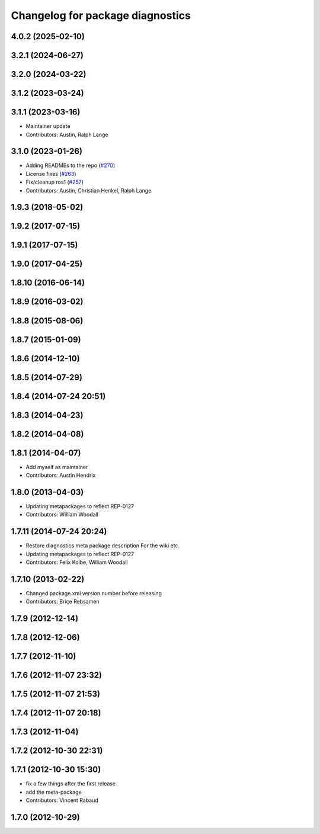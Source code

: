 ^^^^^^^^^^^^^^^^^^^^^^^^^^^^^^^^^
Changelog for package diagnostics
^^^^^^^^^^^^^^^^^^^^^^^^^^^^^^^^^

4.0.2 (2025-02-10)
------------------

3.2.1 (2024-06-27)
------------------

3.2.0 (2024-03-22)
------------------

3.1.2 (2023-03-24)
------------------

3.1.1 (2023-03-16)
------------------
* Maintainer update
* Contributors: Austin, Ralph Lange

3.1.0 (2023-01-26)
------------------
* Adding READMEs to the repo (`#270 <https://github.com/ros/diagnostics/issues/270>`_)
* License fixes (`#263 <https://github.com/ros/diagnostics/issues/263>`_)
* Fix/cleanup ros1 (`#257 <https://github.com/ros/diagnostics/issues/257>`_)
* Contributors: Austin, Christian Henkel, Ralph Lange

1.9.3 (2018-05-02)
------------------

1.9.2 (2017-07-15)
------------------

1.9.1 (2017-07-15)
------------------

1.9.0 (2017-04-25)
------------------

1.8.10 (2016-06-14)
-------------------

1.8.9 (2016-03-02)
------------------

1.8.8 (2015-08-06)
------------------

1.8.7 (2015-01-09)
------------------

1.8.6 (2014-12-10)
------------------

1.8.5 (2014-07-29)
------------------

1.8.4 (2014-07-24 20:51)
------------------------

1.8.3 (2014-04-23)
------------------

1.8.2 (2014-04-08)
------------------

1.8.1 (2014-04-07)
------------------
* Add myself as maintainer
* Contributors: Austin Hendrix

1.8.0 (2013-04-03)
------------------
* Updating metapackages to reflect REP-0127
* Contributors: William Woodall

1.7.11 (2014-07-24 20:24)
-------------------------
* Restore diagnostics meta package description
  For the wiki etc.
* Updating metapackages to reflect REP-0127
* Contributors: Felix Kolbe, William Woodall

1.7.10 (2013-02-22)
-------------------
* Changed package.xml version number before releasing
* Contributors: Brice Rebsamen

1.7.9 (2012-12-14)
------------------

1.7.8 (2012-12-06)
------------------

1.7.7 (2012-11-10)
------------------

1.7.6 (2012-11-07 23:32)
------------------------

1.7.5 (2012-11-07 21:53)
------------------------

1.7.4 (2012-11-07 20:18)
------------------------

1.7.3 (2012-11-04)
------------------

1.7.2 (2012-10-30 22:31)
------------------------

1.7.1 (2012-10-30 15:30)
------------------------
* fix a few things after the first release
* add the meta-package
* Contributors: Vincent Rabaud

1.7.0 (2012-10-29)
------------------
